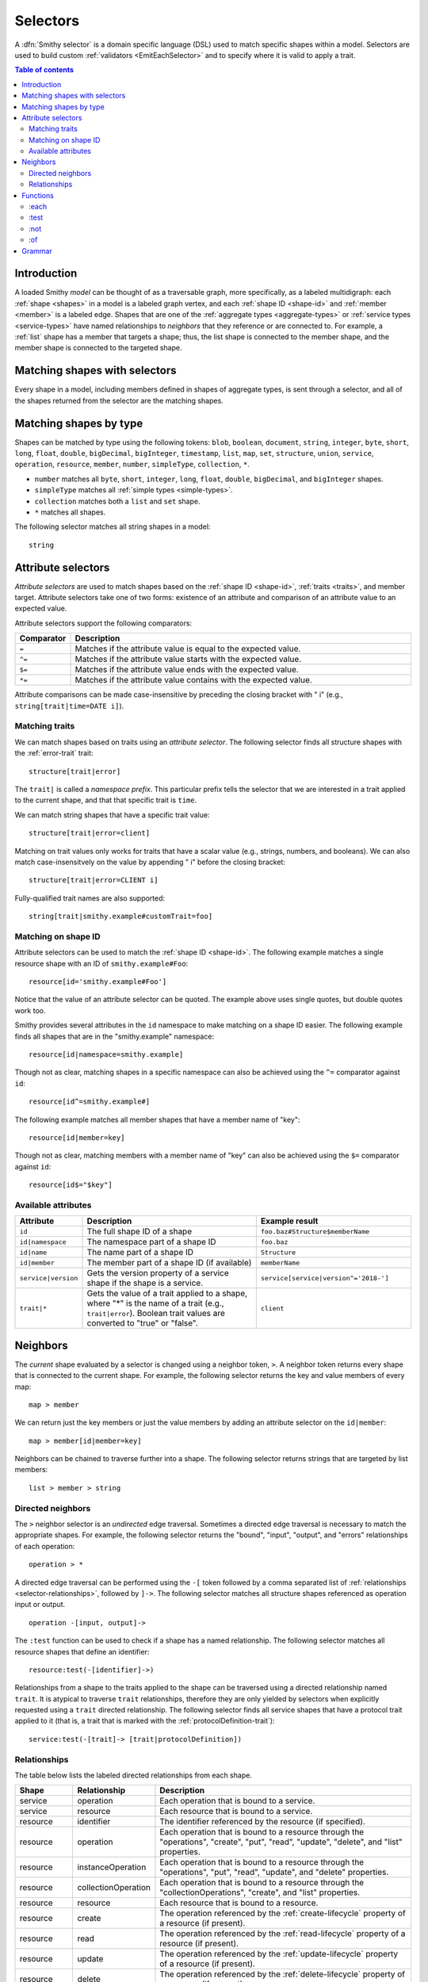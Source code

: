 .. _selectors:

=========
Selectors
=========

A :dfn:`Smithy selector` is a domain specific language (DSL) used to match
specific shapes within a model. Selectors are used to build custom
:ref:`validators <EmitEachSelector>` and to specify where it is valid to
apply a trait.

.. contents:: Table of contents
    :depth: 2
    :local:
    :backlinks: none


Introduction
============

A loaded Smithy *model* can be thought of as a traversable graph, more
specifically, as a labeled multidigraph: each :ref:`shape <shapes>` in a model
is a labeled graph vertex, and each :ref:`shape ID <shape-id>` and
:ref:`member <member>` is a labeled edge. Shapes that are one of the
:ref:`aggregate types <aggregate-types>` or :ref:`service types <service-types>`
have named relationships to *neighbors* that they reference or are connected
to. For example, a :ref:`list` shape has a member that targets a shape; thus,
the list shape is connected to the member shape, and the member shape is
connected to the targeted shape.


Matching shapes with selectors
==============================

Every shape in a model, including members defined in shapes of aggregate types,
is sent through a selector, and all of the shapes returned from the selector
are the matching shapes.


Matching shapes by type
=======================

Shapes can be matched by type using the following tokens:
``blob``, ``boolean``, ``document``, ``string``, ``integer``, ``byte``,
``short``, ``long``, ``float``, ``double``, ``bigDecimal``, ``bigInteger``,
``timestamp``, ``list``, ``map``, ``set``, ``structure``, ``union``,
``service``, ``operation``, ``resource``, ``member``, ``number``,
``simpleType``, ``collection``, ``*``.

* ``number`` matches all ``byte``, ``short``, ``integer``, ``long``, ``float``,
  ``double``, ``bigDecimal``, and ``bigInteger`` shapes.
* ``simpleType`` matches all :ref:`simple types <simple-types>`.
* ``collection`` matches both a ``list`` and ``set`` shape.
* ``*`` matches all shapes.

The following selector matches all string shapes in a model:

::

    string


Attribute selectors
===================

*Attribute selectors* are used to match shapes based on the
:ref:`shape ID <shape-id>`, :ref:`traits <traits>`, and member target.
Attribute selectors take one of two forms: existence of an attribute and
comparison of an attribute value to an expected value.

Attribute selectors support the following comparators:

.. list-table::
    :header-rows: 1
    :widths: 10 90

    * - Comparator
      - Description
    * - ``=``
      - Matches if the attribute value is equal to the expected value.
    * - ``^=``
      - Matches if the attribute value starts with the expected value.
    * - ``$=``
      - Matches if the attribute value ends with the expected value.
    * - ``*=``
      - Matches if the attribute value contains with the expected value.

Attribute comparisons can be made case-insensitive by preceding the closing
bracket with " i" (e.g., ``string[trait|time=DATE i]``).


Matching traits
~~~~~~~~~~~~~~~

We can match shapes based on traits using an *attribute selector*. The
following selector finds all structure shapes with the :ref:`error-trait`
trait:

::

    structure[trait|error]

The ``trait|`` is called a *namespace prefix*. This particular prefix tells
the selector that we are interested in a trait applied to the current shape,
and that that specific trait is ``time``.

We can match string shapes that have a specific trait value:

::

    structure[trait|error=client]

Matching on trait values only works for traits that have a scalar value
(e.g., strings, numbers, and booleans). We can also match case-insensitvely
on the value by appending " i" before the closing bracket:

::

    structure[trait|error=CLIENT i]

Fully-qualified trait names are also supported:

::

    string[trait|smithy.example#customTrait=foo]


Matching on shape ID
~~~~~~~~~~~~~~~~~~~~

Attribute selectors can be used to match the :ref:`shape ID <shape-id>`. The
following example matches a single resource shape with an ID of
``smithy.example#Foo``:

::

    resource[id='smithy.example#Foo']

Notice that the value of an attribute selector can be quoted. The example
above uses single quotes, but double quotes work too.

Smithy provides several attributes in the ``id`` namespace to make matching
on a shape ID easier. The following example finds all shapes that are in the
"smithy.example" namespace:

::

    resource[id|namespace=smithy.example]

Though not as clear, matching shapes in a specific namespace can also be
achieved using the ``^=`` comparator against ``id``:

::

    resource[id^=smithy.example#]

The following example matches all member shapes that have a member name of
"key":

::

    resource[id|member=key]

Though not as clear, matching members with a member name of "key" can also be
achieved using the ``$=`` comparator against ``id``:

::

    resource[id$="$key"]


Available attributes
~~~~~~~~~~~~~~~~~~~~

.. list-table::
    :header-rows: 1
    :widths: 10 50 40

    * - Attribute
      - Description
      - Example result
    * - ``id``
      - The full shape ID of a shape
      - ``foo.baz#Structure$memberName``
    * - ``id|namespace``
      - The namespace part of a shape ID
      - ``foo.baz``
    * - ``id|name``
      - The name part of a shape ID
      - ``Structure``
    * - ``id|member``
      - The member part of a shape ID (if available)
      - ``memberName``
    * - ``service|version``
      - Gets the version property of a service shape if the shape is
        a service.
      - ``service[service|version^='2018-']``
    * - ``trait|*``
      - Gets the value of a trait applied to a shape, where "*" is the name
        of a trait (e.g., ``trait|error``). Boolean trait values are
        converted to "true" or "false".
      - ``client``


Neighbors
=========

The *current* shape evaluated by a selector is changed using a neighbor token,
``>``. A neighbor token returns every shape that is connected to the current
shape. For example, the following selector returns the key and value members of
every map:

::

    map > member

We can return just the key members or just the value members by adding an
attribute selector on the ``id|member``:

::

    map > member[id|member=key]

Neighbors can be chained to traverse further into a shape. The following
selector returns strings that are targeted by list members:

::

    list > member > string


Directed neighbors
~~~~~~~~~~~~~~~~~~

The ``>`` neighbor selector is an *undirected* edge traversal. Sometimes a
directed edge traversal is necessary to match the appropriate shapes. For
example, the following selector returns the "bound", "input", "output",
and "errors" relationships of each operation:

::

    operation > *

A directed edge traversal can be performed using the ``-[`` token followed
by a comma separated list of :ref:`relationships <selector-relationships>`,
followed by ``]->``. The following selector matches all structure
shapes referenced as operation input or output.

::

    operation -[input, output]->

The ``:test`` function can be used to check if a shape has a named
relationship. The following selector matches all resource shapes that define
an identifier:

::

    resource:test(-[identifier]->)

Relationships from a shape to the traits applied to the shape can be traversed
using a directed relationship named ``trait``. It is atypical to traverse
``trait`` relationships, therefore they are only yielded by selectors when
explicitly requested using a ``trait`` directed relationship. The following
selector finds all service shapes that have a protocol trait applied to it
(that is, a trait that is marked with the :ref:`protocolDefinition-trait`):

::

    service:test(-[trait]-> [trait|protocolDefinition])


.. _selector-relationships:

Relationships
~~~~~~~~~~~~~

The table below lists the labeled directed relationships from each shape.

.. list-table::
    :header-rows: 1
    :widths: 15 15 70

    * - Shape
      - Relationship
      - Description
    * - service
      - operation
      - Each operation that is bound to a service.
    * - service
      - resource
      - Each resource that is bound to a service.
    * - resource
      - identifier
      - The identifier referenced by the resource (if specified).
    * - resource
      - operation
      - Each operation that is bound to a resource through the
        "operations", "create", "put", "read", "update", "delete", and "list"
        properties.
    * - resource
      - instanceOperation
      - Each operation that is bound to a resource through the
        "operations", "put", "read", "update", and "delete" properties.
    * - resource
      - collectionOperation
      - Each operation that is bound to a resource through the
        "collectionOperations", "create", and "list" properties.
    * - resource
      - resource
      - Each resource that is bound to a resource.
    * - resource
      - create
      - The operation referenced by the :ref:`create-lifecycle` property of
        a resource (if present).
    * - resource
      - read
      - The operation referenced by the :ref:`read-lifecycle` property of
        a resource (if present).
    * - resource
      - update
      - The operation referenced by the :ref:`update-lifecycle` property of
        a resource (if present).
    * - resource
      - delete
      - The operation referenced by the :ref:`delete-lifecycle` property of
        a resource (if present).
    * - resource
      - list
      - The operation referenced by the :ref:`list-lifecycle` property of
        a resource (if present).
    * - resource
      - bound
      - The service or resource to which the resource is bound.
    * - operation
      - bound
      - The service or resource to which the operation is bound.
    * - operation
      - input
      - The input structure of the operation (if present).
    * - operation
      - output
      - The output structure of the operation (if present).
    * - operation
      - error
      - Each error structure referenced by the operation (if present).
    * - list
      - member
      - The :ref:`member` of the list. Note that this is not the shape targeted
        by the member.
    * - map
      - member
      - The key and value members of the map. Note that these are not the
        shapes targeted by the member.
    * - structure
      - member
      - Each structure member. Note that these are not the shapes targeted by
        the members.
    * - union
      - member
      - Each union member. Note that these are not the shapes targeted by
        the members.
    * - member
      -
      - The shape targeted by the member. Note that member targets have no
        relationship name.
    * - ``*``
      - trait
      - Each trait applied to a shape. The neighbor shape is the shape that
        defines the trait. This kind of relationship is only traversed if the
        ``trait`` relationship is explicitly stated as a desired directed
        neighbor relationship type.

.. important::

    Implementations MUST tolerate parsing unknown relationship types. When
    evaluated, the directed traversal of unknown relationship types matches
    no shapes.


Functions
=========

Functions are used to filter shapes. Functions always start with ``:``.


:each
~~~~~

The ``:each`` function is used to map over the current shape with multiple
selectors and returns all of the shapes returned from each selector. The
``:each`` function accepts a variadic list of selectors each separated by a
comma (",").

The following selector matches all string and number shapes:

::

    :each(string, number)

Each can be used inside of neighbors too. The following selector
matches all members that target a string or number:

::

    member > :each(string, number)

The following ``:each`` selector matches all shapes that are either
targeted by a list member or targeted by a map member:

::

    :each(list > member > *, map > member > *)

The following selector matches all list and map shapes that target strings:

::

    :each(:test(list > member > string), :test(map > member > string))

Because none of the selectors in the ``:each`` function are intended to
change the current node, this can be reduced to the following selector:

::

    :test(:each(list > member > string, map > member > string))


:test
~~~~~

The ``:test`` function is used to test if a shape is contained within any of
the provided predicate selector return values without changing the current
shape.

The following selector is used to match all string and number shapes:

::

    :test(string, number)

The ``:test`` function is much more interesting when used to test if a shape
contains a neighbor in addition to other filtering. The following example
matches all shapes that are bound to a resource and have no documentation:

::

    :test(-[bound, resource]->) :not([trait|documentation])


:not
~~~~

The *:not* function is used to filter out shapes. This function accepts a
list of selector arguments, and the shapes returned from each predicate are
filtered out from the result set.

The following selector matches every shape except strings:

::

    :not(string)

The following selector matches every shape except strings and floats:

::

    :not(string, float)

The following example matches all shapes except for strings that are targeted
by a list member:

::

    :not(list > member > string)

.. important::

    The shapes *returned* from the predicate selectors are filtered out.

The ``:test`` function can be used to test a shape, potentially traversing its
neighbors, without changing the return value of the test. The following
example does not match any list shape that has a string member:

::

    :not(:test(list > member > string))

Successive ``:not`` functions can be used to filter shapes using several
predicates. The following example does not match strings or shapes with the
:ref:`sensitive-trait` trait:

::

    :not(string):not([trait|sensitive])

Multiple selectors can be provided to ``:not`` to find shapes that do not
match all of the provided predicates. The following selector finds all
string shapes that do not have both the ``length`` and ``pattern``
traits:

::

    string:not([trait|length], [trait|pattern])

The following example matches all structure members that target strings in
which the member does not have the ``length`` trait and the shape targeted by
the member does not have the ``length`` trait:

::

    structure > member
        :test(> string:not([trait|length]))
        :test(:not([trait|length]))

The following selector finds all service shapes that do not have a
protocol trait applied to it:

::

    service:not(:test(-[trait]-> [trait|protocolDefinition]))

The following selector finds all traits that are not attached to any shape
in the model:

::

    :not(* -[trait]-> *)[trait|trait]


:of
~~~

The ``:of`` function is used to match members based on their containers
(i.e., the shape that defines the member). The ``:of`` function accepts one
or more selector arguments. Each selector receives the containing shape
of the member, and if any of the selectors return returns 1 or more shapes,
the member is matched.

The following example matches all structure members:

::

    member:of(structure)

The following example matches all structure and list members:

::

    member:of(structure, list)


Grammar
=======

Selectors are defined by the following ABNF_ grammar.

.. admonition:: Lexical note
   :class: note

   Whitespace is insignificant and can occur between any token without
   changing the semantics of a selector.

.. productionlist:: selectors
    selector             :`selector_expression` *(`selector_expression`)
    selector_expression  :`shape_types` / `attr` / `function_expression` / `neighbors`
    shape_types          :"*"
                         :/ "blob"
                         :/ "boolean"
                         :/ "document"
                         :/ "string"
                         :/ "byte"
                         :/ "short"
                         :/ "integer"
                         :/ "long"
                         :/ "float"
                         :/ "double"
                         :/ "bigDecimal"
                         :/ "bigInteger"
                         :/ "timestamp"
                         :/ "list"
                         :/ "map"
                         :/ "set"
                         :/ "structure"
                         :/ "union"
                         :/ "service"
                         :/ "operation"
                         :/ "resource"
                         :/ "member"
                         :/ "number"
                         :/ "simpleType"
                         :/ "collection"
    neighbors            :">" / `directed_neighbor`
    directed_neighbor    :"-[" `relationship_type` *("," `relationship_type`) "]->"
    relationship_type    :"identifier"
                         :/ "create"
                         :/ "read"
                         :/ "update"
                         :/ "delete"
                         :/ "list"
                         :/ "member"
                         :/ "input"
                         :/ "output"
                         :/ "error"
                         :/ "operation"
                         :/ "collectionOperation"
                         :/ "instanceOperation"
                         :/ "resource"
                         :/ "bound"
                         :/ "trait"
    attr                   :"[" `attr_key` *(`comparator` `attr_value` ["i"]) "]"
    attr_key               :`id_attribute` / `trait_attribute` / `service_attribute`
    id_attribute           :"id" ["|" ("namespace" / "name" / "member")]
    trait_attribute        :"trait" "|" `attr_value` *("|" `attr_value`)
    attr_value             :`attr_identifier` / `selector_text`
    attr_identifier        :1*(ALPHA / DIGIT / "_") *(ALPHA / DIGIT / "_" / "-" / "." / "#")
    service_attribute      :"service|version"
    comparator            :"^=" / "$=" / "*=" / "="
    function_expression   :":" `function` "(" `selector` *("," `selector`) ")"
    function              :"each" / "test" / "of" / "not"
    selector_text         :`selector_single_quoted_text` / `selector_double_quoted_text`
    selector_single_quoted_text    :"'" 1*`selector_single_quoted_char` "'"
    selector_double_quoted_text    :DQUOTE 1*`selector_double_quoted_char` DQUOTE
    selector_single_quoted_char    :%x20-26 / %x28-5B / %x5D-10FFFF ; Excludes (')
    selector_double_quoted_char    :%x20-21 / %x23-5B / %x5D-10FFFF ; Excludes (")

.. _ABNF: https://tools.ietf.org/html/rfc5234
